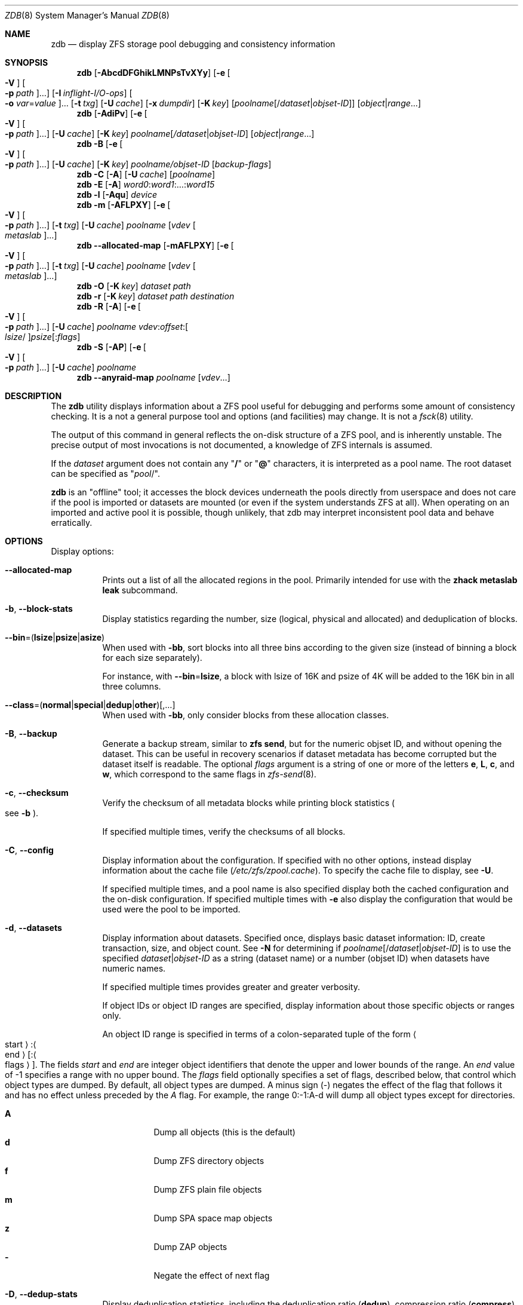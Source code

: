 .\" SPDX-License-Identifier: CDDL-1.0
.\"
.\" This file and its contents are supplied under the terms of the
.\" Common Development and Distribution License ("CDDL"), version 1.0.
.\" You may only use this file in accordance with the terms of version
.\" 1.0 of the CDDL.
.\"
.\" A full copy of the text of the CDDL should have accompanied this
.\" source.  A copy of the CDDL is also available via the Internet at
.\" http://www.illumos.org/license/CDDL.
.\"
.\" Copyright 2012, Richard Lowe.
.\" Copyright (c) 2012, 2019 by Delphix. All rights reserved.
.\" Copyright 2017 Nexenta Systems, Inc.
.\" Copyright (c) 2017 Lawrence Livermore National Security, LLC.
.\" Copyright (c) 2017 Intel Corporation.
.\"
.Dd August 12, 2025
.Dt ZDB 8
.Os
.
.Sh NAME
.Nm zdb
.Nd display ZFS storage pool debugging and consistency information
.Sh SYNOPSIS
.Nm
.Op Fl AbcdDFGhikLMNPsTvXYy
.Op Fl e Oo Fl V Oc Oo Fl p Ar path Oc Ns …
.Op Fl I Ar inflight-I/O-ops
.Oo Fl o Ar var Ns = Ns Ar value Oc Ns …
.Op Fl t Ar txg
.Op Fl U Ar cache
.Op Fl x Ar dumpdir
.Op Fl K Ar key
.Op Ar poolname Ns Op / Ns Ar dataset Ns | Ns Ar objset-ID
.Op Ar object Ns | Ns Ar range Ns …
.Nm
.Op Fl AdiPv
.Op Fl e Oo Fl V Oc Oo Fl p Ar path Oc Ns …
.Op Fl U Ar cache
.Op Fl K Ar key
.Ar poolname Ns Op Ar / Ns Ar dataset Ns | Ns Ar objset-ID
.Op Ar object Ns | Ns Ar range Ns …
.Nm
.Fl B
.Op Fl e Oo Fl V Oc Oo Fl p Ar path Oc Ns …
.Op Fl U Ar cache
.Op Fl K Ar key
.Ar poolname Ns Ar / Ns Ar objset-ID
.Op Ar backup-flags
.Nm
.Fl C
.Op Fl A
.Op Fl U Ar cache
.Op Ar poolname
.Nm
.Fl E
.Op Fl A
.Ar word0 : Ns Ar word1 Ns :…: Ns Ar word15
.Nm
.Fl l
.Op Fl Aqu
.Ar device
.Nm
.Fl m
.Op Fl AFLPXY
.Op Fl e Oo Fl V Oc Oo Fl p Ar path Oc Ns …
.Op Fl t Ar txg
.Op Fl U Ar cache
.Ar poolname Op Ar vdev Oo Ar metaslab Oc Ns …
.Nm
.Fl -allocated-map
.Op Fl mAFLPXY
.Op Fl e Oo Fl V Oc Oo Fl p Ar path Oc Ns …
.Op Fl t Ar txg
.Op Fl U Ar cache
.Ar poolname Op Ar vdev Oo Ar metaslab Oc Ns …
.Nm
.Fl O
.Op Fl K Ar key
.Ar dataset path
.Nm
.Fl r
.Op Fl K Ar key
.Ar dataset path destination
.Nm
.Fl R
.Op Fl A
.Op Fl e Oo Fl V Oc Oo Fl p Ar path Oc Ns …
.Op Fl U Ar cache
.Ar poolname vdev : Ns Ar offset : Ns Oo Ar lsize Ns / Oc Ns Ar psize Ns Op : Ns Ar flags
.Nm
.Fl S
.Op Fl AP
.Op Fl e Oo Fl V Oc Oo Fl p Ar path Oc Ns …
.Op Fl U Ar cache
.Ar poolname
.Nm
.Fl -anyraid-map
.Ar poolname Op Ar vdev Ns …
.
.Sh DESCRIPTION
The
.Nm
utility displays information about a ZFS pool useful for debugging and performs
some amount of consistency checking.
It is a not a general purpose tool and options
.Pq and facilities
may change.
It is not a
.Xr fsck 8
utility.
.Pp
The output of this command in general reflects the on-disk structure of a ZFS
pool, and is inherently unstable.
The precise output of most invocations is not documented, a knowledge of ZFS
internals is assumed.
.Pp
If the
.Ar dataset
argument does not contain any
.Qq Sy /
or
.Qq Sy @
characters, it is interpreted as a pool name.
The root dataset can be specified as
.Qq Ar pool Ns / .
.Pp
.Nm
is an
.Qq offline
tool; it accesses the block devices underneath the pools directly from
userspace and does not care if the pool is imported or datasets are mounted
(or even if the system understands ZFS at all).
When operating on an imported and active pool it is possible, though unlikely,
that zdb may interpret inconsistent pool data and behave erratically.
.
.Sh OPTIONS
Display options:
.Bl -tag -width Ds
.It Fl Sy -allocated-map
Prints out a list of all the allocated regions in the pool.
Primarily intended for use with the
.Nm zhack metaslab leak
subcommand.
.It Fl b , -block-stats
Display statistics regarding the number, size
.Pq logical, physical and allocated
and deduplication of blocks.
.It Fl -bin Ns = Ns ( Li lsize Ns | Ns Li psize Ns | Ns Li asize )
When used with
.Fl bb ,
sort blocks into all three bins according to the given size (instead of binning
a block for each size separately).
.Pp
For instance, with
.Fl -bin Ns = Ns Li lsize ,
a block with lsize of 16K and psize of 4K will be added to the 16K bin
in all three columns.
.It Fl -class Ns = Ns ( Li normal Ns | Ns Li special Ns | Ns Li dedup Ns | Ns Li other ) Ns Op , Ns …
When used with
.Fl bb ,
only consider blocks from these allocation classes.
.It Fl B , -backup
Generate a backup stream, similar to
.Nm zfs Cm send ,
but for the numeric objset ID, and without opening the dataset.
This can be useful in recovery scenarios if dataset metadata has become
corrupted but the dataset itself is readable.
The optional
.Ar flags
argument is a string of one or more of the letters
.Sy e ,
.Sy L ,
.Sy c ,
and
.Sy w ,
which correspond to the same flags in
.Xr zfs-send 8 .
.It Fl c , -checksum
Verify the checksum of all metadata blocks while printing block statistics
.Po see
.Fl b
.Pc .
.Pp
If specified multiple times, verify the checksums of all blocks.
.It Fl C , -config
Display information about the configuration.
If specified with no other options, instead display information about the cache
file
.Pq Pa /etc/zfs/zpool.cache .
To specify the cache file to display, see
.Fl U .
.Pp
If specified multiple times, and a pool name is also specified display both the
cached configuration and the on-disk configuration.
If specified multiple times with
.Fl e
also display the configuration that would be used were the pool to be imported.
.It Fl d , -datasets
Display information about datasets.
Specified once, displays basic dataset information: ID, create transaction,
size, and object count.
See
.Fl N
for determining if
.Ar poolname Ns Op / Ns Ar dataset Ns | Ns Ar objset-ID
is to use the specified
.Ar dataset Ns | Ns Ar objset-ID
as a string (dataset name) or a number (objset ID) when
datasets have numeric names.
.Pp
If specified multiple times provides greater and greater verbosity.
.Pp
If object IDs or object ID ranges are specified, display information about
those specific objects or ranges only.
.Pp
An object ID range is specified in terms of a colon-separated tuple of
the form
.Ao start Ac : Ns Ao end Ac Ns Op : Ns Ao flags Ac .
The fields
.Ar start
and
.Ar end
are integer object identifiers that denote the upper and lower bounds
of the range.
An
.Ar end
value of -1 specifies a range with no upper bound.
The
.Ar flags
field optionally specifies a set of flags, described below, that control
which object types are dumped.
By default, all object types are dumped.
A minus sign
.Pq -
negates the effect of the flag that follows it and has no effect unless
preceded by the
.Ar A
flag.
For example, the range 0:-1:A-d will dump all object types except for
directories.
.Pp
.Bl -tag -compact -width Ds
.It Sy A
Dump all objects (this is the default)
.It Sy d
Dump ZFS directory objects
.It Sy f
Dump ZFS plain file objects
.It Sy m
Dump SPA space map objects
.It Sy z
Dump ZAP objects
.It Sy -
Negate the effect of next flag
.El
.It Fl D , -dedup-stats
Display deduplication statistics, including the deduplication ratio
.Pq Sy dedup ,
compression ratio
.Pq Sy compress ,
inflation due to the zfs copies property
.Pq Sy copies ,
and an overall effective ratio
.Pq Sy dedup No \(mu Sy compress No / Sy copies .
.It Fl DD
Display a histogram of deduplication statistics, showing the allocated
.Pq physically present on disk
and referenced
.Pq logically referenced in the pool
block counts and sizes by reference count.
.It Fl DDD
Display the statistics independently for each deduplication table.
.It Fl DDDD
Dump the contents of the deduplication tables describing duplicate blocks.
.It Fl DDDDD
Also dump the contents of the deduplication tables describing unique blocks.
.It Fl E , -embedded-block-pointer Ns = Ns Ar word0 : Ns Ar word1 Ns :…: Ns Ar word15
Decode and display block from an embedded block pointer specified by the
.Ar word
arguments.
.It Fl h , -history
Display pool history similar to
.Nm zpool Cm history ,
but include internal changes, transaction, and dataset information.
.It Fl i , -intent-logs
Display information about intent log
.Pq ZIL
entries relating to each dataset.
If specified multiple times, display counts of each intent log transaction type.
.It Fl k , -checkpointed-state
Examine the checkpointed state of the pool.
Note, the on disk format of the pool is not reverted to the checkpointed state.
.It Fl l , -label Ns = Ns Ar device
Read the vdev labels and L2ARC header from the specified device.
.Nm Fl l
will return 0 if valid label was found, 1 if error occurred, and 2 if no valid
labels were found.
The presence of L2ARC header is indicated by a specific
sequence (L2ARC_DEV_HDR_MAGIC).
If there is an accounting error in the size or the number of L2ARC log blocks
.Nm Fl l
will return 1.
Each unique configuration is displayed only once.
.It Fl ll Ar device
In addition display label space usage stats.
If a valid L2ARC header was found
also display the properties of log blocks used for restoring L2ARC contents
(persistent L2ARC).
.It Fl lll Ar device
Display every configuration, unique or not.
If a valid L2ARC header was found
also display the properties of log entries in log blocks used for restoring
L2ARC contents (persistent L2ARC).
.Pp
If the
.Fl q
option is also specified, don't print the labels or the L2ARC header.
.Pp
If the
.Fl u
option is also specified, also display the uberblocks on this device.
Specify multiple times to increase verbosity.
.It Fl L , -disable-leak-tracking
Disable leak detection and the loading of space maps.
By default,
.Nm
verifies that all non-free blocks are referenced, which can be very expensive.
.It Fl m , -metaslabs
Display the offset, spacemap, free space of each metaslab, all the log
spacemaps and their obsolete entry statistics.
.It Fl mm
Also display information about the on-disk free space histogram associated with
each metaslab.
.It Fl mmm
Display the maximum contiguous free space, the in-core free space histogram, and
the percentage of free space in each space map.
.It Fl mmmm
Display every spacemap record.
.It Fl M , -metaslab-groups
Display all "normal" vdev metaslab group information - per-vdev metaslab count,
fragmentation,
and free space histogram, as well as overall pool fragmentation and histogram.
.It Fl MM
"Special" vdevs are added to -M's normal output.
Also display information about the maximum contiguous free space and the
percentage of free space in each space map.
.It Fl MMM
Display every spacemap record.
.It Fl N
Same as
.Fl d
but force zdb to interpret the
.Op Ar dataset Ns | Ns Ar objset-ID
in
.Op Ar poolname Ns Op / Ns Ar dataset Ns | Ns Ar objset-ID
as a numeric objset ID.
.It Fl O , -object-lookups Ns = Ns Ar dataset path
Look up the specified
.Ar path
inside of the
.Ar dataset
and display its metadata and indirect blocks.
Specified
.Ar path
must be relative to the root of
.Ar dataset .
This option can be combined with
.Fl v
for increasing verbosity.
.It Fl r , -copy-object Ns = Ns Ar dataset path destination
Copy the specified
.Ar path
inside of the
.Ar dataset
to the specified destination.
Specified
.Ar path
must be relative to the root of
.Ar dataset .
This option can be combined with
.Fl v
for increasing verbosity.
.It Xo
.Fl R , -read-block Ns = Ns Ar poolname vdev : Ns Ar offset : Ns Oo Ar lsize Ns / Oc Ns Ar psize Ns Op : Ns Ar flags
.Xc
Read and display a block from the specified device.
By default the block is displayed as a hex dump, but see the description of the
.Sy r
flag, below.
.Pp
The block is specified in terms of a colon-separated tuple
.Ar vdev
.Pq an integer vdev identifier
.Ar offset
.Pq the offset within the vdev
.Ar size
.Pq the physical size, or logical size / physical size
of the block to read and, optionally,
.Ar flags
.Pq a set of flags, described below .
.Pp
.Bl -tag -compact -width "b offset"
.It Sy b Ar offset
Print block pointer at hex offset
.It Sy c
Calculate and display checksums
.It Sy d
Decompress the block.
Set environment variable
.Nm ZDB_NO_ZLE
to skip zle when guessing.
.It Sy e
Byte swap the block
.It Sy g
Dump gang block header
.It Sy i
Dump indirect block
.It Sy r
Dump raw uninterpreted block data
.It Sy v
Verbose output for guessing compression algorithm
.El
.It Fl s , -io-stats
Report statistics on
.Nm zdb
I/O.
Display operation counts, bandwidth, and error counts of I/O to the pool from
.Nm .
.It Fl S , -simulate-dedup
Simulate the effects of deduplication, constructing a DDT and then display
that DDT as with
.Fl DD .
.It Fl T , -brt-stats
Display block reference table (BRT) statistics, including the size of uniques
blocks cloned, the space saving as a result of cloning, and the saving ratio.
.It Fl TT
Display the per-vdev BRT statistics, including total references.
.It Fl TTT
Display histograms of per-vdev BRT refcounts.
.It Fl TTTT
Dump the contents of the block reference tables.
.It Fl u , -uberblock
Display the current uberblock.
.It Fl -anyraid-map
Display information about the mappings of one or all anyraid vdevs in the pool.
.El
.Pp
Other options:
.Bl -tag -width Ds
.It Fl A , -ignore-assertions
Do not abort should any assertion fail.
.It Fl AA
Enable panic recovery, certain errors which would otherwise be fatal are
demoted to warnings.
.It Fl AAA
Do not abort if asserts fail and also enable panic recovery.
.It Fl e , -exported Ns = Ns Oo Fl p Ar path Oc Ns …
Operate on an exported pool, not present in
.Pa /etc/zfs/zpool.cache .
The
.Fl p
flag specifies the path under which devices are to be searched.
.It Fl x , -dump-blocks Ns = Ns Ar dumpdir
All blocks accessed will be copied to files in the specified directory.
The blocks will be placed in sparse files whose name is the same as
that of the file or device read.
.Nm
can be then run on the generated files.
Note that the
.Fl bbc
flags are sufficient to access
.Pq and thus copy
all metadata on the pool.
.It Fl F , -automatic-rewind
Attempt to make an unreadable pool readable by trying progressively older
transactions.
.It Fl G , -dump-debug-msg
Dump the contents of the zfs_dbgmsg buffer before exiting
.Nm .
zfs_dbgmsg is a buffer used by ZFS to dump advanced debug information.
.It Fl I , -inflight Ns = Ns Ar inflight-I/O-ops
Limit the number of outstanding checksum I/O operations to the specified value.
The default value is 200.
This option affects the performance of the
.Fl c
option.
.It Fl K , -key Ns = Ns Ar key
Decryption key needed to access an encrypted dataset.
This will cause
.Nm
to attempt to unlock the dataset using the encryption root, key format and other
encryption parameters on the given dataset.
.Nm
can still inspect pool and dataset structures on encrypted datasets without
unlocking them, but will not be able to access file names and attributes and
object contents. \fBWARNING:\fP The raw decryption key and any decrypted data
will be in user memory while
.Nm
is running.
Other user programs may be able to extract it by inspecting
.Nm
as it runs.
Exercise extreme caution when using this option in shared or uncontrolled
environments.
.It Fl o , -option Ns = Ns Ar var Ns = Ns Ar value Ns …
Set the given tunable to the provided value.
.It Fl o , -option Ns = Ns Ar var Ns …
Show the value of the given tunable.
.It Fl o , -option Ns = Ns show
Show all tunables and their values.
.It Fl o , -option Ns = Ns info Ns = Ns Ar value Ns …
Show info about a tunable, including their name, type and description.
.It Fl o , -option Ns = Ns info
Show info about all tunables.
.It Fl P , -parseable
Print numbers in an unscaled form more amenable to parsing, e.g.\&
.Sy 1000000
rather than
.Sy 1M .
.It Fl t , -txg Ns = Ns Ar transaction
Specify the highest transaction to use when searching for uberblocks.
See also the
.Fl u
and
.Fl l
options for a means to see the available uberblocks and their associated
transaction numbers.
.It Fl U , -cachefile Ns = Ns Ar cachefile
Use a cache file other than
.Pa /etc/zfs/zpool.cache .
.It Fl v , -verbose
Enable verbosity.
Specify multiple times for increased verbosity.
.It Fl V , -verbatim
Attempt verbatim import.
This mimics the behavior of the kernel when loading a pool from a cachefile.
Only usable with
.Fl e .
.It Fl X , -extreme-rewind
Attempt
.Qq extreme
transaction rewind, that is attempt the same recovery as
.Fl F
but read transactions otherwise deemed too old.
.It Fl Y , -all-reconstruction
Attempt all possible combinations when reconstructing indirect split blocks.
This flag disables the individual I/O deadman timer in order to allow as
much time as required for the attempted reconstruction.
.It Fl y , -livelist
Perform validation for livelists that are being deleted.
Scans through the livelist and metaslabs, checking for duplicate entries
and compares the two, checking for potential double frees.
If it encounters issues, warnings will be printed, but the command will not
necessarily fail.
.El
.Pp
Specifying a display option more than once enables verbosity for only that
option, with more occurrences enabling more verbosity.
.Pp
If no options are specified, all information about the named pool will be
displayed at default verbosity.
.
.Sh EXIT STATUS
The
.Nm
utility exits
.Sy 0
on success,
.Sy 1
if a fatal error occurs,
.Sy 2
if invalid command line options were specified, or
.Sy 3
if on-disk corruption was detected, but was not fatal.
.Sh EXAMPLES
.Ss Example 1 : No Display the configuration of imported pool Ar rpool
.Bd -literal
.No # Nm zdb Fl C Ar rpool
MOS Configuration:
        version: 28
        name: 'rpool'
 …
.Ed
.
.Ss Example 2 : No Display basic dataset information about Ar rpool
.Bd -literal
.No # Nm zdb Fl d Ar rpool
Dataset mos [META], ID 0, cr_txg 4, 26.9M, 1051 objects
Dataset rpool/swap [ZVOL], ID 59, cr_txg 356, 486M, 2 objects
 …
.Ed
.
.Ss Example 3 : No Display basic information about object 0 in Ar rpool/export/home
.Bd -literal
.No # Nm zdb Fl d Ar rpool/export/home 0
Dataset rpool/export/home [ZPL], ID 137, cr_txg 1546, 32K, 8 objects

    Object  lvl   iblk   dblk  dsize  lsize   %full  type
         0    7    16K    16K  15.0K    16K   25.00  DMU dnode
.Ed
.
.Ss Example 4 : No Display the predicted effect of enabling deduplication on Ar rpool
.Bd -literal
.No # Nm zdb Fl S Ar rpool
Simulated DDT histogram:

bucket              allocated                       referenced
______   ______________________________   ______________________________
refcnt   blocks   LSIZE   PSIZE   DSIZE   blocks   LSIZE   PSIZE   DSIZE
------   ------   -----   -----   -----   ------   -----   -----   -----
     1     694K   27.1G   15.0G   15.0G     694K   27.1G   15.0G   15.0G
     2    35.0K   1.33G    699M    699M    74.7K   2.79G   1.45G   1.45G
 …
dedup = 1.11, compress = 1.80, copies = 1.00, dedup * compress / copies = 2.00
.Ed
.
.Sh SEE ALSO
.Xr zfs 8 ,
.Xr zpool 8
